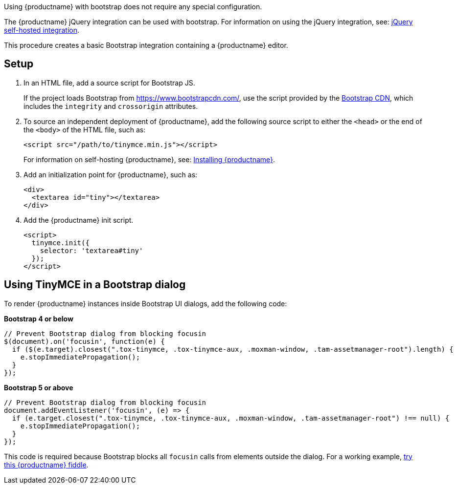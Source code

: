 Using {productname} with bootstrap does not require any special configuration.

ifeval::["{productSource}" == "cloud"]
The {productname} jQuery integration can be used with bootstrap. For information on using the jQuery integration, see: xref:jquery-cloud.adoc[jQuery {cloudname} integration].
endif::[]
ifeval::["{productSource}" != "cloud"]
The {productname} jQuery integration can be used with bootstrap. For information on using the jQuery integration, see: xref:jquery-pm.adoc[jQuery self-hosted integration].
endif::[]

This procedure creates a basic Bootstrap integration containing a {productname} editor.

== Setup

. In an HTML file, add a source script for Bootstrap JS.
+
If the project loads Bootstrap from https://www.bootstrapcdn.com/, use the script provided by the https://www.bootstrapcdn.com/[Bootstrap CDN], which includes the `+integrity+` and `+crossorigin+` attributes.

ifeval::["{productSource}" == "cloud"]
. To source {productname} from the {cloudname}, add the following `+script+` element to the `+<head>+` of the document:
+
[source,html,subs="attributes+"]
----
<script src="{cdnurl}" referrerpolicy="origin"></script>
----
+
Replace `+no-api-key+` in the source script (`+<script src=...+`) with a {cloudname} API key, which is created when signing up to the link:{accountsignup}[{cloudname}].
+
Signing up for a {cloudname} API key will also provide a trial of the xref:plugins.adoc#premium-plugins[Premium Plugins].
endif::[]
ifeval::["{productSource}" != "cloud"]
. To source an independent deployment of {productname}, add the following source script to either the `+<head>+` or the end of the `+<body>+` of the HTML file, such as:
+
[source,html]
----
<script src="/path/to/tinymce.min.js"></script>
----
+
For information on self-hosting {productname}, see: link:advanced-install.html[Installing {productname}].
endif::[]
. Add an initialization point for {productname}, such as:
+
[source,html]
----
<div>
  <textarea id="tiny"></textarea>
</div>
----
. Add the {productname} init script.
+
[source,html]
----
<script>
  tinymce.init({
    selector: 'textarea#tiny'
  });
</script>
----

== Using TinyMCE in a Bootstrap dialog

To render {productname} instances inside Bootstrap UI dialogs, add the following code:

*Bootstrap 4 or below*

[source,js]
----
// Prevent Bootstrap dialog from blocking focusin
$(document).on('focusin', function(e) {
  if ($(e.target).closest(".tox-tinymce, .tox-tinymce-aux, .moxman-window, .tam-assetmanager-root").length) {
    e.stopImmediatePropagation();
  }
});
----

*Bootstrap 5 or above*

[source,js]
----
// Prevent Bootstrap dialog from blocking focusin
document.addEventListener('focusin', (e) => {
  if (e.target.closest(".tox-tinymce, .tox-tinymce-aux, .moxman-window, .tam-assetmanager-root") !== null) {
    e.stopImmediatePropagation();
  }
});
----

This code is required because Bootstrap blocks all `+focusin+` calls from elements outside the dialog. For a working example, http://fiddle.tiny.cloud/gRgaab[try this {productname} fiddle].
